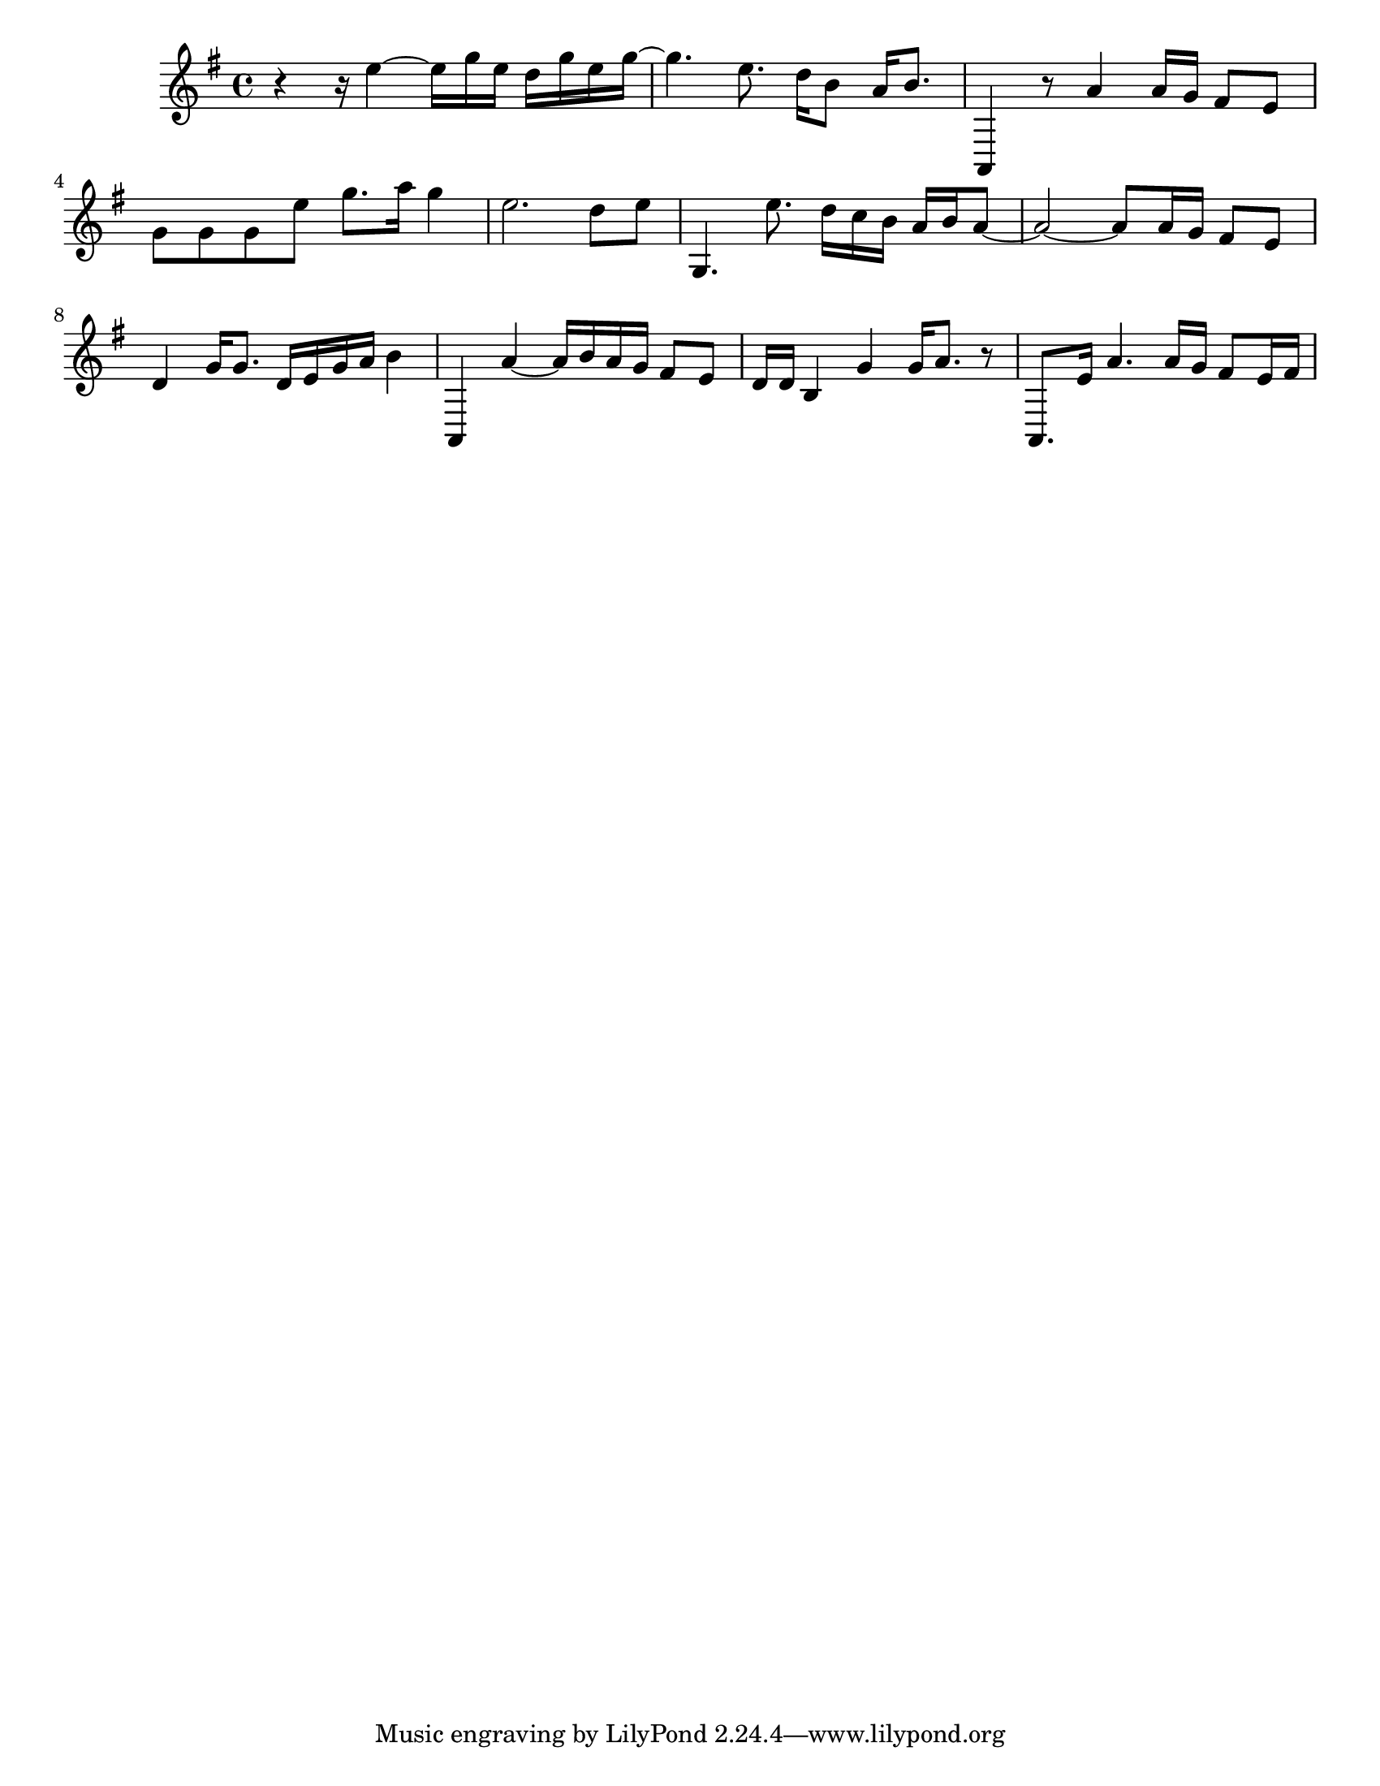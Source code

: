 #(set-default-paper-size "letter")

<<

\new ChordNames {
    \set majorSevenSymbol = \markup { maj7 } 
    \set additionalPitchPrefix = #"add"
    \chordmode {
        s16*176
    }
}

\new Staff { 
    {
        \clef treble
        \key g \major
        \time 4/4
        
        r4~ r16 e''4~ e''16 g''16 e''16 d''16 g''16 e''16 g''16~ | g''4. e''8. d''16 b'8 a'16 b'8. | a,4 r8 a'4 a'16 g'16 fis'8 e'8 | g'8 g'8 g'8 e''8 g''8. a''16 g''4 | e''2. d''8 e''8 | g4. e''8. d''16 c''16 b'16 a'16 b'16 a'8~ | a'2~ a'8 a'16 g'16 fis'8 e'8 | d'4 g'16 g'8. d'16 e'16 g'16 a'16 b'4 | a,4 a'4~ a'16 b'16 a'16 g'16 fis'8 e'8 | d'16 d'16 b4 g'4 g'16 a'8. r8 | a,8. e'16 a'4. a'16 g'16 fis'8 e'16 fis'16
    }
}

>>

\version "2.18.2"